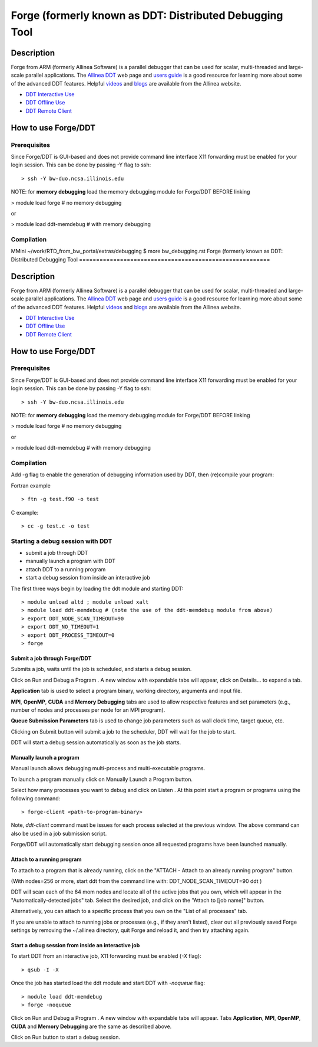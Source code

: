 Forge (formerly known as DDT: Distributed Debugging Tool
========================================================

Description
~~~~~~~~~~~

Forge from ARM (formerly Allinea Software) is a parallel debugger that
can be used for scalar, multi-threaded and large-scale parallel
applications. The `Allinea
DDT <http://www.allinea.com/products/ddt-support>`__ web page and `users
guide <http:content.allinea.com/downloads/userguide.pdf>`__ is a good
resource for learning more about some of the advanced DDT features.
Helpful `videos <http://www.allinea.com/videos>`__ and
`blogs <http://www.allinea.com/blog>`__ are available from the Allinea
website.

-  `DDT Interactive Use <https://bluewaters.ncsa.illinois.edu/ddt>`__
-  `DDT Offline
   Use <https://bluewaters.ncsa.illinois.edu/ddt-offline>`__
-  `DDT Remote
   Client <https://bluewaters.ncsa.illinois.edu/ddt-remote-client>`__

How to use Forge/DDT
~~~~~~~~~~~~~~~~~~~~

Prerequisites
^^^^^^^^^^^^^

Since Forge/DDT is GUI-based and does not provide command line interface
X11 forwarding must be enabled for your login session. This can be done
by passing -Y flag to ssh:

::

   > ssh -Y bw-duo.ncsa.illinois.edu

NOTE: for **memory debugging** load the memory debugging module for
Forge/DDT BEFORE linking

> module load forge # no memory debugging

or

> module load ddt-memdebug # with memory debugging

Compilation
^^^^^^^^^^^

MMini ~/work/RTD_from_bw_portal/extras/debugging $ more bw_debugging.rst 
Forge (formerly known as DDT: Distributed Debugging Tool
========================================================

Description
~~~~~~~~~~~

Forge from ARM (formerly Allinea Software) is a parallel debugger that
can be used for scalar, multi-threaded and large-scale parallel
applications. The `Allinea
DDT <http://www.allinea.com/products/ddt-support>`__ web page and `users
guide <http:content.allinea.com/downloads/userguide.pdf>`__ is a good
resource for learning more about some of the advanced DDT features.
Helpful `videos <http://www.allinea.com/videos>`__ and
`blogs <http://www.allinea.com/blog>`__ are available from the Allinea
website.

-  `DDT Interactive Use <https://bluewaters.ncsa.illinois.edu/ddt>`__
-  `DDT Offline
   Use <https://bluewaters.ncsa.illinois.edu/ddt-offline>`__
-  `DDT Remote
   Client <https://bluewaters.ncsa.illinois.edu/ddt-remote-client>`__

How to use Forge/DDT
~~~~~~~~~~~~~~~~~~~~

Prerequisites
^^^^^^^^^^^^^

Since Forge/DDT is GUI-based and does not provide command line interface
X11 forwarding must be enabled for your login session. This can be done
by passing -Y flag to ssh:

::

   > ssh -Y bw-duo.ncsa.illinois.edu

NOTE: for **memory debugging** load the memory debugging module for
Forge/DDT BEFORE linking

> module load forge # no memory debugging

or

> module load ddt-memdebug # with memory debugging

Compilation
^^^^^^^^^^^

Add -g flag to enable the generation of debugging information used by
DDT, then (re)compile your program:

Fortran example

::

   > ftn -g test.f90 -o test

C example:

::

   > cc -g test.c -o test

Starting a debug session with DDT
^^^^^^^^^^^^^^^^^^^^^^^^^^^^^^^^^

-  submit a job through DDT
-  manually launch a program with DDT
-  attach DDT to a running program
-  start a debug session from inside an interactive job

The first three ways begin by loading the ddt module and starting DDT:

::

   > module unload altd ; module unload xalt
   > module load ddt-memdebug # (note the use of the ddt-memdebug module from above)
   > export DDT_NODE_SCAN_TIMEOUT=90
   > export DDT_NO_TIMEOUT=1
   > export DDT_PROCESS_TIMEOUT=0
   > forge

.. image:: ddt-welcome.png

Submit a job through Forge/DDT
''''''''''''''''''''''''''''''

Submits a job, waits until the job is scheduled, and starts a debug
session.

Click on Run and Debug a Program . A new window with expandable tabs
will appear, click on Details... to expand a tab.

.. image:: ddt-run.png

**Application** tab is used to select a program binary, working
directory, arguments and input file.

**MPI**, **OpenMP**, **CUDA** and **Memory Debugging** tabs are used to
allow respective features and set parameters (e.g., number of nodes and
processes per node for an MPI program).

**Queue Submission Parameters** tab is used to change job parameters
such as wall clock time, target queue, etc.

Clicking on Submit button will submit a job to the scheduler, DDT will
wait for the job to start.

.. image:: ddt-submitted.png

DDT will start a debug session automatically as soon as the job starts.

.. image:: ddt_session.png

Manually launch a program
'''''''''''''''''''''''''

Manual launch allows debugging multi-process and multi-executable
programs.

To launch a program manually click on Manually Launch a Program button.

.. image:: ddt-manual.png

Select how many processes you want to debug and click on Listen . At
this point start a program or programs using the following command:

::

   > forge-client <path-to-program-binary>

Note, *ddt-client* command must be issues for each process selected at
the previous window. The above command can also be used in a job
submission script.

.. image:: ddt_connecting1.png

.. image:: ddt_connecting2.png

Forge/DDT will automatically start debugging session once all requested
programs have been launched manually.

Attach to a running program
'''''''''''''''''''''''''''

To attach to a program that is already running, click on the "ATTACH -
Attach to an already running program" button.

(With nodes=256 or more, start ddt from the command line with:
DDT_NODE_SCAN_TIMEOUT=90 ddt )

DDT will scan each of the 64 mom nodes and locate all of the active jobs
that you own, which will appear in the "Automatically-detected jobs"
tab. Select the desired job, and click on the "Attach to [job name]"
button.

.. image:: ddt-attach2.png

Alternatively, you can attach to a specific process that you own on the
"List of all processes" tab.

.. image:: ddt-attach.png

If you are unable to attach to running jobs or processes (e.g., if they
aren't listed), clear out all previously saved Forge settings by
removing the ~/.allinea directory, quit Forge and reload it, and then
try attaching again.

Start a debug session from inside an interactive job
''''''''''''''''''''''''''''''''''''''''''''''''''''

To start DDT from an interactive job, X11 forwarding must be enabled
(*-X* flag):

::

   > qsub -I -X

Once the job has started load the ddt module and start DDT with
*-noqueue* flag:

::

   > module load ddt-memdebug
   > forge -noqueue

Click on Run and Debug a Program . A new window with expandable tabs
will appear. Tabs **Application**, **MPI**, **OpenMP**, **CUDA** and
**Memory Debugging** are the same as described above.

.. image:: ddt-run-noqueue.png

Click on Run button to start a debug session.

